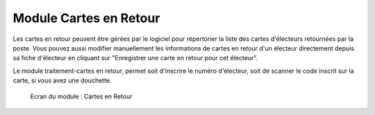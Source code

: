 #######################
Module Cartes en Retour
#######################

Les cartes en retour peuvent être gérées par le logiciel pour répertorier
la liste des cartes d'électeurs retournées par la poste. Vous pouvez aussi
modifier manuellement les informations de cartes en retour d'un électeur
directement depuis sa fiche d'électeur en cliquant sur "Enregistrer une 
carte en retour pour cet électeur".

Le module traitement-cartes en retour, permet soit d'inscrire le numéro 
d'électeur, soit de scanner le code inscrit sur la carte, si vous avez 
une douchette.

.. figure:: module_cartes_en_retour.png

    Ecran du module : Cartes en Retour
